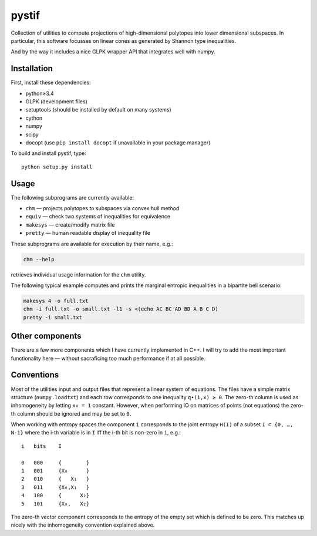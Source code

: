 pystif
======

Collection of utilities to compute projections of high-dimensional
polytopes into lower dimensional subspaces. In particular, this software
focusses on linear cones as generated by Shannon type inequalities.

And by the way it includes a nice GLPK wrapper API that integrates well
with numpy.


Installation
~~~~~~~~~~~~

First, install these dependencies:

- python≥3.4
- GLPK (development files)
- setuptools (should be installed by default on many systems)
- cython
- numpy
- scipy
- docopt (use ``pip install docopt`` if unavailable in your package manager)

To build and install pystif, type::

    python setup.py install


Usage
~~~~~

The following subprograms are currently available:

- ``chm`` — projects polytopes to subspaces via convex hull method
- ``equiv`` — check two systems of inequalities for equivalence
- ``makesys`` — create/modify matrix file
- ``pretty`` — human readable display of inequality file

These subprograms are available for execution by their name, e.g.:

.. code-block::

    chm --help

retrieves individual usage information for the ``chm`` utility.

The following typical example computes and prints the marginal entropic
inequalities in a bipartite bell scenario:

.. code-block::

    makesys 4 -o full.txt
    chm -i full.txt -o small.txt -l1 -s <(echo AC BC AD BD A B C D)
    pretty -i small.txt


Other components
~~~~~~~~~~~~~~~~

There are a few more components which I have currently implemented in C++.
I will try to add the most important functionality here — without
sacraficing too much performance if at all possible.


Conventions
~~~~~~~~~~~

Most of the utilities input and output files that represent a linear system
of equations. The files have a simple matrix structure (``numpy.loadtxt``)
and each row corresponds to one inequality ``q∙(1,x) ≥ 0``. The zero-th
column is used as inhomogeneity by letting ``x₀ = 1`` constant. However,
when performing IO on matrices of points (not equations) the zero-th column
should be ignored and may be set to ``0``.

When working with entropy spaces the component ``i`` corresponds to the
joint entropy ``H(I)`` of a subset ``I ⊂ {0, …, N-1}`` where the i-th
variable is in ``I`` iff the i-th bit is non-zero in ``i``, e.g.::

    i   bits    I

    0   000     {        }
    1   001     {X₀      }
    2   010     {   X₁   }
    3   011     {X₀,X₁   }
    4   100     {      X₂}
    5   101     {X₀,   X₂}

The zero-th vector component corresponds to the entropy of the empty set
which is defined to be zero. This matches up nicely with the inhomogeneity
convention explained above.
